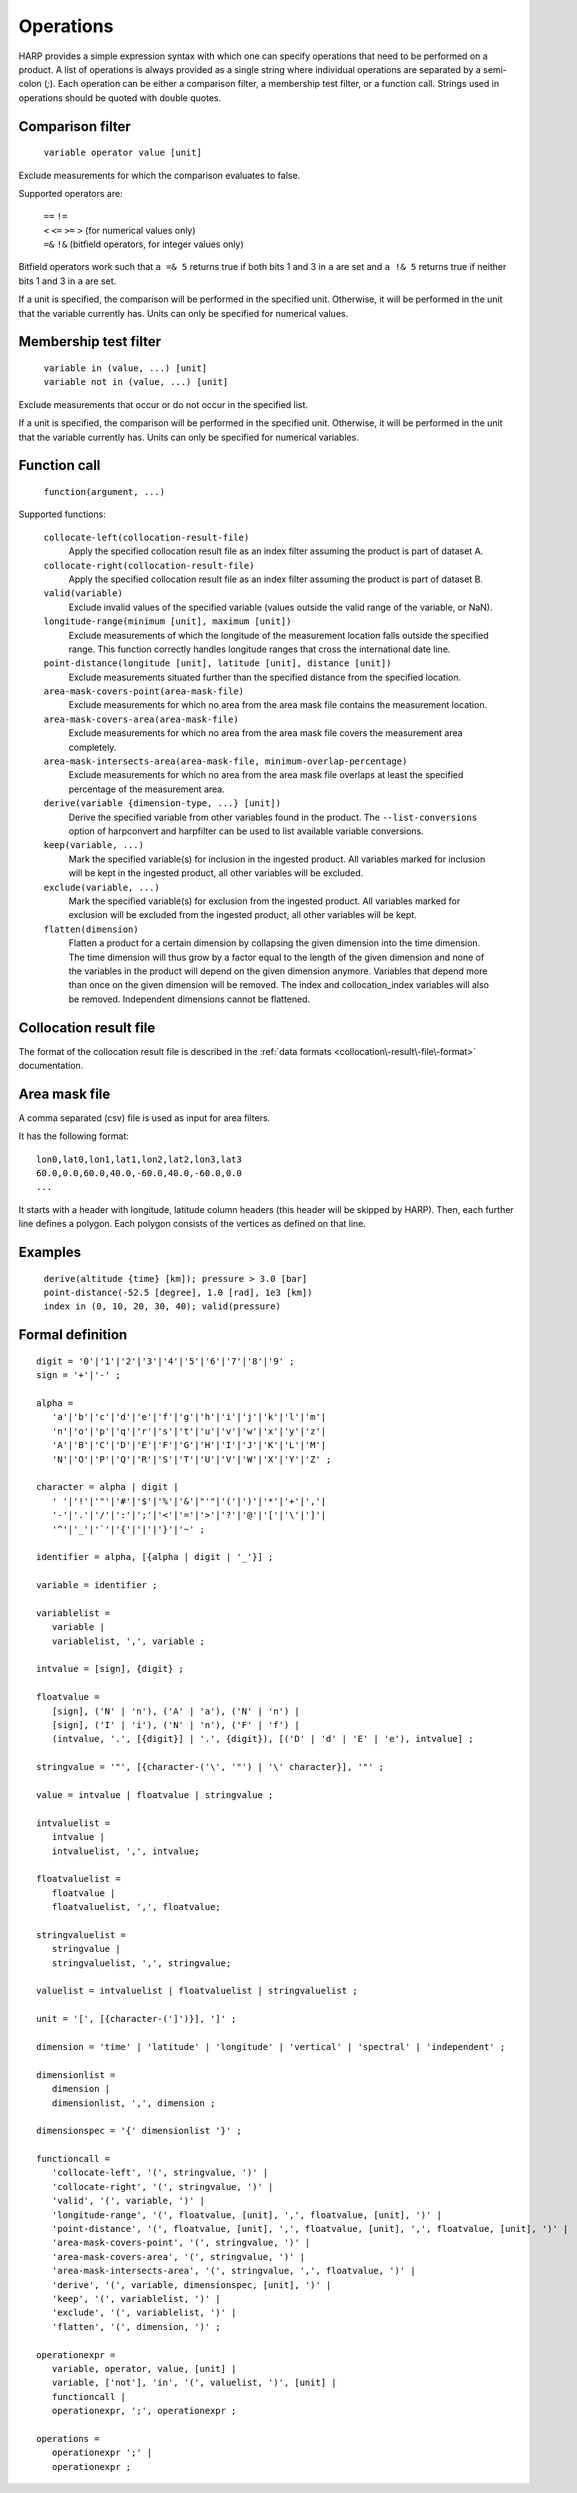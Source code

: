 Operations
==========

HARP provides a simple expression syntax with which one can specify operations that need to be performed on a product.
A list of operations is always provided as a single string where individual operations are separated by a semi-colon (`;`).
Each operation can be either a comparison filter, a membership test filter, or a function call.
Strings used in operations should be quoted with double quotes.

Comparison filter
-----------------

    ``variable operator value [unit]``
    
Exclude measurements for which the comparison evaluates to false.

Supported operators are:

	| ``==`` ``!=``
	| ``<`` ``<=`` ``>=`` ``>`` (for numerical values only)
	| ``=&`` ``!&`` (bitfield operators, for integer values only)


Bitfield operators work such that ``a =& 5`` returns true if both bits 1 and 3 in ``a`` are set
and ``a !& 5`` returns true if neither bits 1 and 3 in ``a`` are set.

If a unit is specified, the comparison will be performed in the specified unit.
Otherwise, it will be performed in the unit that the variable currently has.
Units can only be specified for numerical values.


Membership test filter
----------------------

    | ``variable in (value, ...) [unit]``
    | ``variable not in (value, ...) [unit]``

Exclude measurements that occur or do not occur in the specified list.

If a unit is specified, the comparison will be performed in the specified unit.
Otherwise, it will be performed in the unit that the variable currently has.
Units can only be specified for numerical variables.

Function call
-------------

    ``function(argument, ...)``

Supported functions:

    ``collocate-left(collocation-result-file)``
        Apply the specified collocation result file as an index
        filter assuming the product is part of dataset A.

    ``collocate-right(collocation-result-file)``
        Apply the specified collocation result file as an index
        filter assuming the product is part of dataset B.

    ``valid(variable)``
        Exclude invalid values of the specified variable (values
        outside the valid range of the variable, or NaN).

    ``longitude-range(minimum [unit], maximum [unit])``
        Exclude measurements of which the longitude of the
        measurement location falls outside the specified range.
        This function correctly handles longitude ranges that
        cross the international date line.
        
    ``point-distance(longitude [unit], latitude [unit], distance [unit])``
        Exclude measurements situated further than the specified
        distance from the specified location.
        
    ``area-mask-covers-point(area-mask-file)``
        Exclude measurements for which no area from the area
        mask file contains the measurement location.
        
    ``area-mask-covers-area(area-mask-file)``
       Exclude measurements for which no area from the area
       mask file covers the measurement area completely.
        
    ``area-mask-intersects-area(area-mask-file, minimum-overlap-percentage)``
       Exclude measurements for which no area from the area
       mask file overlaps at least the specified percentage of
       the measurement area.
        
    ``derive(variable {dimension-type, ...} [unit])``
       Derive the specified variable from other variables found
       in the product. The ``--list-conversions`` option of
       harpconvert and harpfilter can be used to list available
       variable conversions.
        
    ``keep(variable, ...)``
       Mark the specified variable(s) for inclusion in the
       ingested product. All variables marked for inclusion
       will be kept in the ingested product, all other
       variables will be excluded.
        
    ``exclude(variable, ...)``
       Mark the specified variable(s) for exclusion from the
       ingested product. All variables marked for exclusion
       will be excluded from the ingested product, all other
       variables will be kept.

    ``flatten(dimension)``
       Flatten a product for a certain dimension by collapsing the
       given dimension into the time dimension. The time dimension
       will thus grow by a factor equal to the length of the given
       dimension and none of the variables in the product will
       depend on the given dimension anymore. Variables that depend
       more than once on the given dimension will be removed. The
       index and collocation_index variables will also be removed.
       Independent dimensions cannot be flattened.


Collocation result file
-----------------------

The format of the collocation result file is described in the :ref:`data formats
<collocation\-result\-file\-format>` documentation.


Area mask file
--------------

A comma separated (csv) file is used as input for area filters.

It has the following format:

::

    lon0,lat0,lon1,lat1,lon2,lat2,lon3,lat3
    60.0,0.0,60.0,40.0,-60.0,40.0,-60.0,0.0
    ...

It starts with a header with longitude, latitude column headers (this header will be skipped by HARP).
Then, each further line defines a polygon. Each polygon consists of the vertices as defined on that line.

Examples
--------

    | ``derive(altitude {time} [km]); pressure > 3.0 [bar]``
    | ``point-distance(-52.5 [degree], 1.0 [rad], 1e3 [km])``
    | ``index in (0, 10, 20, 30, 40); valid(pressure)``

Formal definition
-----------------

::

    digit = '0'|'1'|'2'|'3'|'4'|'5'|'6'|'7'|'8'|'9' ;
    sign = '+'|'-' ;

    alpha =
       'a'|'b'|'c'|'d'|'e'|'f'|'g'|'h'|'i'|'j'|'k'|'l'|'m'|
       'n'|'o'|'p'|'q'|'r'|'s'|'t'|'u'|'v'|'w'|'x'|'y'|'z'|
       'A'|'B'|'C'|'D'|'E'|'F'|'G'|'H'|'I'|'J'|'K'|'L'|'M'|
       'N'|'O'|'P'|'Q'|'R'|'S'|'T'|'U'|'V'|'W'|'X'|'Y'|'Z' ;

    character = alpha | digit |
       ' '|'!'|'"'|'#'|'$'|'%'|'&'|"'"|'('|')'|'*'|'+'|','|
       '-'|'.'|'/'|':'|';'|'<'|'='|'>'|'?'|'@'|'['|'\'|']'|
       '^'|'_'|'`'|'{'|'|'|'}'|'~' ;

    identifier = alpha, [{alpha | digit | '_'}] ;
    
    variable = identifier ;
    
    variablelist =
       variable |
       variablelist, ',', variable ;

    intvalue = [sign], {digit} ;

    floatvalue =
       [sign], ('N' | 'n'), ('A' | 'a'), ('N' | 'n') |
       [sign], ('I' | 'i'), ('N' | 'n'), ('F' | 'f') |
       (intvalue, '.', [{digit}] | '.', {digit}), [('D' | 'd' | 'E' | 'e'), intvalue] ;

    stringvalue = '"', [{character-('\', '"') | '\' character}], '"' ;

    value = intvalue | floatvalue | stringvalue ;

    intvaluelist =
       intvalue |
       intvaluelist, ',', intvalue;

    floatvaluelist =
       floatvalue |
       floatvaluelist, ',', floatvalue;

    stringvaluelist =
       stringvalue |
       stringvaluelist, ',', stringvalue;

    valuelist = intvaluelist | floatvaluelist | stringvaluelist ;
    
    unit = '[', [{character-(']')}], ']' ;

    dimension = 'time' | 'latitude' | 'longitude' | 'vertical' | 'spectral' | 'independent' ;

    dimensionlist =
       dimension |
       dimensionlist, ',', dimension ;

    dimensionspec = '{' dimensionlist '}' ;

    functioncall = 
       'collocate-left', '(', stringvalue, ')' |
       'collocate-right', '(', stringvalue, ')' |
       'valid', '(', variable, ')' |
       'longitude-range', '(', floatvalue, [unit], ',', floatvalue, [unit], ')' |
       'point-distance', '(', floatvalue, [unit], ',', floatvalue, [unit], ',', floatvalue, [unit], ')' |
       'area-mask-covers-point', '(', stringvalue, ')' |
       'area-mask-covers-area', '(', stringvalue, ')' |
       'area-mask-intersects-area', '(', stringvalue, ',', floatvalue, ')' |
       'derive', '(', variable, dimensionspec, [unit], ')' |
       'keep', '(', variablelist, ')' |
       'exclude', '(', variablelist, ')' |
       'flatten', '(', dimension, ')' ;

    operationexpr = 
       variable, operator, value, [unit] |
       variable, ['not'], 'in', '(', valuelist, ')', [unit] |
       functioncall |
       operationexpr, ';', operationexpr ;

    operations =
       operationexpr ';' |
       operationexpr ;
